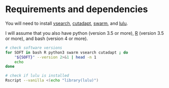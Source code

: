 * Requirements and dependencies

You will need to install [[https://github.com/torognes/vsearch][vsearch]], [[https://github.com/marcelm/cutadapt/][cutadapt]], [[https://github.com/torognes/swarm][swarm]], and [[https://github.com/tobiasgf/lulu][lulu]].

I will assume that you also have python (version 3.5 or more), [[https://cran.r-project.org/][R]]
(version 3.5 or more), and bash (version 4 or more).

#+BEGIN_SRC sh
  # check software versions
  for SOFT in bash R python3 swarm vsearch cutadapt ; do
      "${SOFT}" --version 2>&1 | head -n 1
      echo
  done

  # check if lulu is installed
  Rscript --vanilla <(echo "library(lulu)")
#+END_SRC
